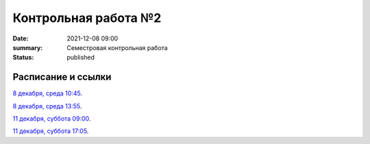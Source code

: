 Контрольная работа №2
#############################################

:date: 2021-12-08 09:00
:summary: Семестровая контрольная работа
:status: published

.. default-role:: code

Расписание и ссылки
=================================

.. Расписание появится.



`8 декабря, среда 10:45`__.

.. __: http://judge2.vdi.mipt.ru/cgi-bin/new-client?contest_id=93113

`8 декабря, среда 13:55`__.

.. __: http://judge2.vdi.mipt.ru/cgi-bin/new-client?contest_id=93114

`11 декабря, суббота 09:00`__.

.. __: http://judge2.vdi.mipt.ru/cgi-bin/new-client?contest_id=93115

`11 декабря, суббота 17:05`__.

.. __: http://judge2.vdi.mipt.ru/cgi-bin/new-client?contest_id=93116
